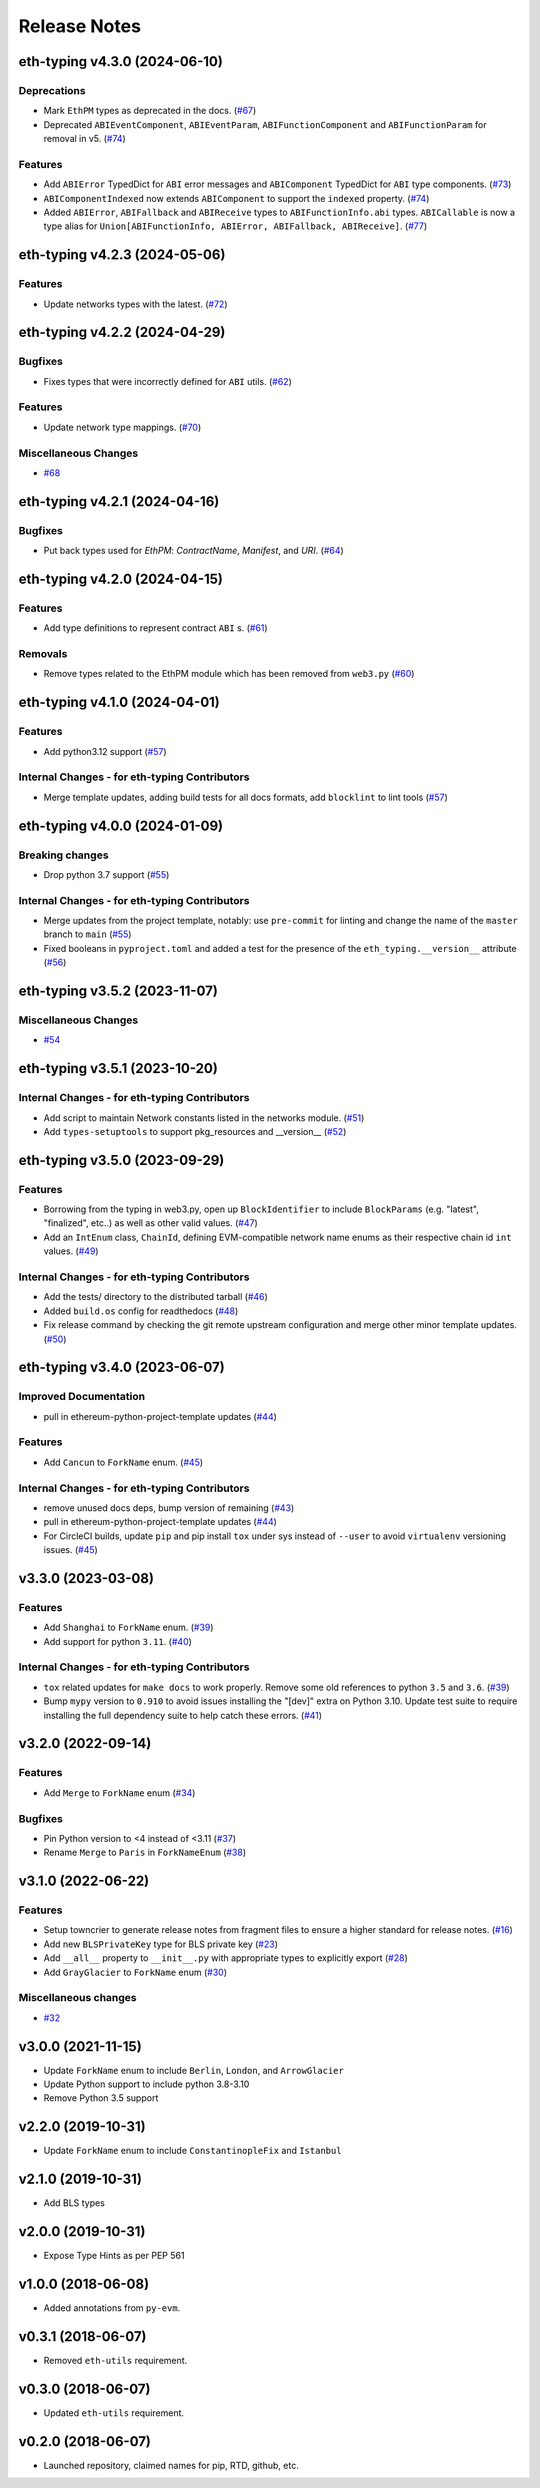 Release Notes
=============

.. towncrier release notes start

eth-typing v4.3.0 (2024-06-10)
------------------------------

Deprecations
~~~~~~~~~~~~

- Mark ``EthPM`` types as deprecated in the docs. (`#67 <https://github.com/ethereum/eth-typing/issues/67>`__)
- Deprecated ``ABIEventComponent``, ``ABIEventParam``, ``ABIFunctionComponent`` and ``ABIFunctionParam`` for removal in v5. (`#74 <https://github.com/ethereum/eth-typing/issues/74>`__)


Features
~~~~~~~~

- Add ``ABIError`` TypedDict for ``ABI`` error messages and ``ABIComponent`` TypedDict for ``ABI`` type components. (`#73 <https://github.com/ethereum/eth-typing/issues/73>`__)
- ``ABIComponentIndexed`` now extends ``ABIComponent`` to support the ``indexed`` property. (`#74 <https://github.com/ethereum/eth-typing/issues/74>`__)
- Added ``ABIError``, ``ABIFallback`` and ``ABIReceive`` types to ``ABIFunctionInfo.abi`` types. ``ABICallable`` is now a type alias for ``Union[ABIFunctionInfo, ABIError, ABIFallback, ABIReceive]``. (`#77 <https://github.com/ethereum/eth-typing/issues/77>`__)


eth-typing v4.2.3 (2024-05-06)
------------------------------

Features
~~~~~~~~

- Update networks types with the latest. (`#72 <https://github.com/ethereum/eth-typing/issues/72>`__)


eth-typing v4.2.2 (2024-04-29)
------------------------------

Bugfixes
~~~~~~~~

- Fixes types that were incorrectly defined for ``ABI`` utils. (`#62 <https://github.com/ethereum/eth-typing/issues/62>`__)


Features
~~~~~~~~

- Update network type mappings. (`#70 <https://github.com/ethereum/eth-typing/issues/70>`__)


Miscellaneous Changes
~~~~~~~~~~~~~~~~~~~~~

- `#68 <https://github.com/ethereum/eth-typing/issues/68>`__


eth-typing v4.2.1 (2024-04-16)
------------------------------

Bugfixes
~~~~~~~~

- Put back types used for `EthPM`: `ContractName`, `Manifest`, and `URI`. (`#64 <https://github.com/ethereum/eth-typing/issues/64>`__)


eth-typing v4.2.0 (2024-04-15)
------------------------------

Features
~~~~~~~~

- Add type definitions to represent contract ``ABI`` s. (`#61 <https://github.com/ethereum/eth-typing/issues/61>`__)


Removals
~~~~~~~~

- Remove types related to the EthPM module which has been removed from ``web3.py`` (`#60 <https://github.com/ethereum/eth-typing/issues/60>`__)


eth-typing v4.1.0 (2024-04-01)
------------------------------

Features
~~~~~~~~

- Add python3.12 support (`#57 <https://github.com/ethereum/eth-typing/issues/57>`__)


Internal Changes - for eth-typing Contributors
~~~~~~~~~~~~~~~~~~~~~~~~~~~~~~~~~~~~~~~~~~~~~~

- Merge template updates, adding build tests for all docs formats, add ``blocklint`` to lint tools (`#57 <https://github.com/ethereum/eth-typing/issues/57>`__)


eth-typing v4.0.0 (2024-01-09)
------------------------------

Breaking changes
~~~~~~~~~~~~~~~~

- Drop python 3.7 support (`#55 <https://github.com/ethereum/eth-typing/issues/55>`__)


Internal Changes - for eth-typing Contributors
~~~~~~~~~~~~~~~~~~~~~~~~~~~~~~~~~~~~~~~~~~~~~~

- Merge updates from the project template, notably: use ``pre-commit`` for linting and change the name of the ``master`` branch to ``main`` (`#55 <https://github.com/ethereum/eth-typing/issues/55>`__)
- Fixed booleans in ``pyproject.toml`` and added a test for the presence of the ``eth_typing.__version__`` attribute (`#56 <https://github.com/ethereum/eth-typing/issues/56>`__)


eth-typing v3.5.2 (2023-11-07)
------------------------------

Miscellaneous Changes
~~~~~~~~~~~~~~~~~~~~~

- `#54 <https://github.com/ethereum/eth-typing/issues/54>`__


eth-typing v3.5.1 (2023-10-20)
------------------------------

Internal Changes - for eth-typing Contributors
~~~~~~~~~~~~~~~~~~~~~~~~~~~~~~~~~~~~~~~~~~~~~~

- Add script to maintain Network constants listed in the networks module. (`#51 <https://github.com/ethereum/eth-typing/issues/51>`__)
- Add ``types-setuptools`` to support pkg_resources and __version__ (`#52 <https://github.com/ethereum/eth-typing/issues/52>`__)


eth-typing v3.5.0 (2023-09-29)
------------------------------

Features
~~~~~~~~

- Borrowing from the typing in web3.py, open up ``BlockIdentifier`` to include ``BlockParams`` (e.g. "latest", "finalized", etc..) as well as other valid values. (`#47 <https://github.com/ethereum/eth-typing/issues/47>`__)
- Add an ``IntEnum`` class, ``ChainId``, defining EVM-compatible network name enums as their respective chain id ``int`` values. (`#49 <https://github.com/ethereum/eth-typing/issues/49>`__)


Internal Changes - for eth-typing Contributors
~~~~~~~~~~~~~~~~~~~~~~~~~~~~~~~~~~~~~~~~~~~~~~

- Add the tests/ directory to the distributed tarball (`#46 <https://github.com/ethereum/eth-typing/issues/46>`__)
- Added ``build.os`` config for readthedocs (`#48 <https://github.com/ethereum/eth-typing/issues/48>`__)
- Fix release command by checking the git remote upstream configuration and merge other minor template updates. (`#50 <https://github.com/ethereum/eth-typing/issues/50>`__)


eth-typing v3.4.0 (2023-06-07)
------------------------------

Improved Documentation
~~~~~~~~~~~~~~~~~~~~~~

- pull in ethereum-python-project-template updates (`#44 <https://github.com/ethereum/eth-typing/issues/44>`__)


Features
~~~~~~~~

- Add ``Cancun`` to ``ForkName`` enum. (`#45 <https://github.com/ethereum/eth-typing/issues/45>`__)


Internal Changes - for eth-typing Contributors
~~~~~~~~~~~~~~~~~~~~~~~~~~~~~~~~~~~~~~~~~~~~~~

- remove unused docs deps, bump version of remaining (`#43 <https://github.com/ethereum/eth-typing/issues/43>`__)
- pull in ethereum-python-project-template updates (`#44 <https://github.com/ethereum/eth-typing/issues/44>`__)
- For CircleCI builds, update ``pip`` and pip install ``tox`` under sys instead of ``--user`` to avoid ``virtualenv`` versioning issues. (`#45 <https://github.com/ethereum/eth-typing/issues/45>`__)


v3.3.0 (2023-03-08)
-------------------

Features
~~~~~~~~

- Add ``Shanghai`` to ``ForkName`` enum. (`#39 <https://github.com/ethereum/eth-typing/issues/39>`__)
- Add support for python ``3.11``. (`#40 <https://github.com/ethereum/eth-typing/issues/40>`__)


Internal Changes - for eth-typing Contributors
~~~~~~~~~~~~~~~~~~~~~~~~~~~~~~~~~~~~~~~~~~~~~~

- ``tox`` related updates for ``make docs`` to work properly. Remove some old references to python ``3.5`` and ``3.6``. (`#39 <https://github.com/ethereum/eth-typing/issues/39>`__)
- Bump ``mypy`` version to ``0.910`` to avoid issues installing the "[dev]" extra on Python 3.10. Update test suite to require installing the full dependency suite to help catch these errors. (`#41 <https://github.com/ethereum/eth-typing/issues/41>`__)


v3.2.0 (2022-09-14)
-------------------

Features
~~~~~~~~

- Add ``Merge`` to ``ForkName`` enum (`#34 <https://github.com/ethereum/eth-typing/issues/34>`__)


Bugfixes
~~~~~~~~

- Pin Python version to <4 instead of <3.11 (`#37 <https://github.com/ethereum/eth-typing/issues/37>`__)
- Rename ``Merge`` to ``Paris`` in ``ForkNameEnum`` (`#38 <https://github.com/ethereum/eth-typing/issues/38>`__)


v3.1.0 (2022-06-22)
-------------------

Features
~~~~~~~~

- Setup towncrier to generate release notes from fragment files to ensure a higher standard
  for release notes. (`#16 <https://github.com/ethereum/eth-typing/issues/16>`__)
- Add new ``BLSPrivateKey`` type for BLS private key (`#23 <https://github.com/ethereum/eth-typing/issues/23>`__)
- Add ``__all__`` property to ``__init__.py`` with appropriate types to explicitly export (`#28 <https://github.com/ethereum/eth-typing/issues/28>`__)
- Add ``GrayGlacier`` to ``ForkName`` enum (`#30 <https://github.com/ethereum/eth-typing/issues/30>`__)


Miscellaneous changes
~~~~~~~~~~~~~~~~~~~~~

- `#32 <https://github.com/ethereum/eth-typing/issues/32>`__


v3.0.0 (2021-11-15)
-------------------

- Update ``ForkName`` enum to include ``Berlin``, ``London``, and ``ArrowGlacier``
- Update Python support to include python 3.8-3.10
- Remove Python 3.5 support

v2.2.0 (2019-10-31)
-------------------

- Update ``ForkName`` enum to include ``ConstantinopleFix`` and ``Istanbul``

v2.1.0 (2019-10-31)
-------------------

- Add BLS types

v2.0.0 (2019-10-31)
-------------------

- Expose Type Hints as per PEP 561

v1.0.0 (2018-06-08)
-------------------

- Added annotations from ``py-evm``.

v0.3.1 (2018-06-07)
-------------------

- Removed ``eth-utils`` requirement.

v0.3.0 (2018-06-07)
-------------------

- Updated ``eth-utils`` requirement.

v0.2.0 (2018-06-07)
-------------------

- Launched repository, claimed names for pip, RTD, github, etc.
